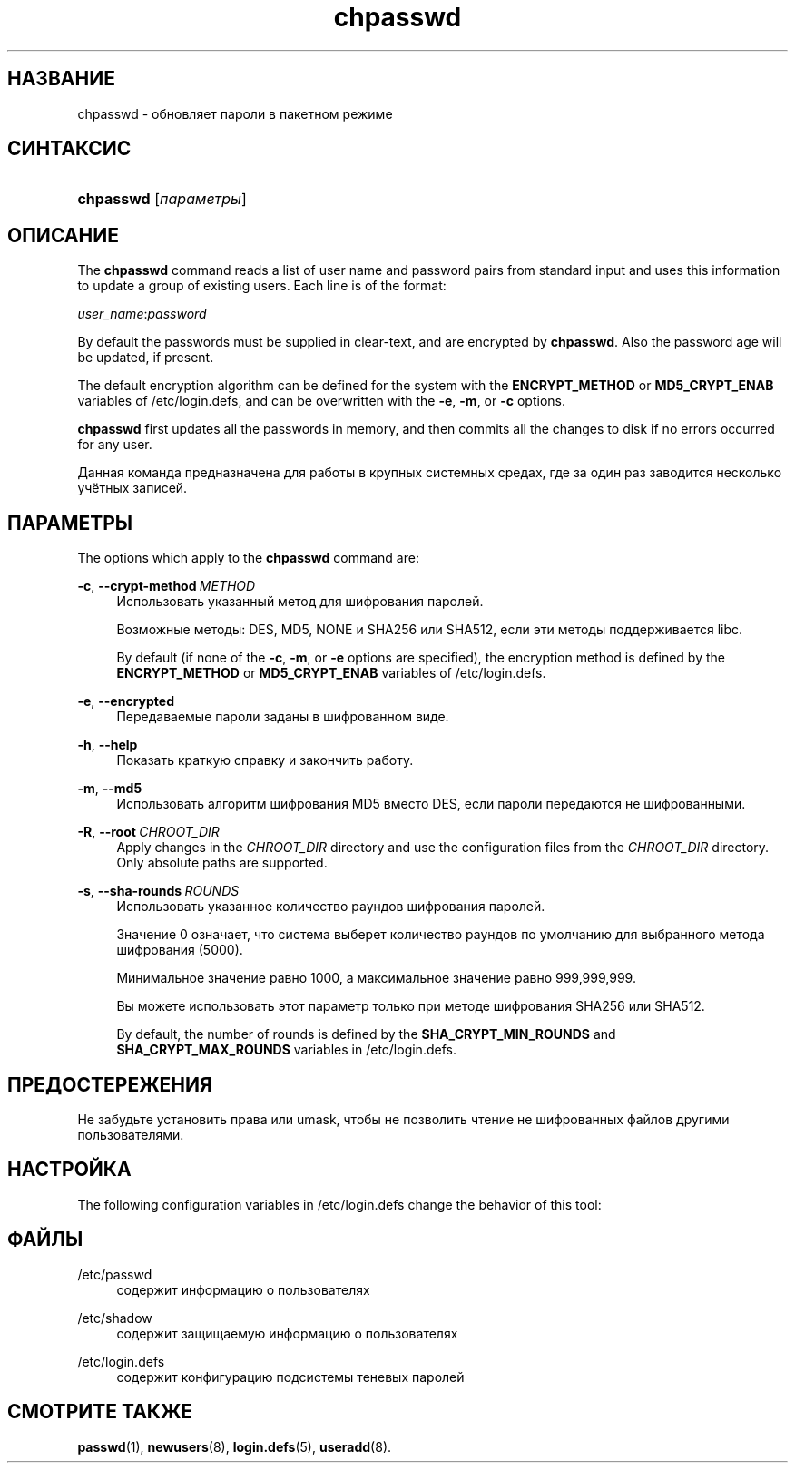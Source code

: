 '\" t
.\"     Title: chpasswd
.\"    Author: Julianne Frances Haugh
.\" Generator: DocBook XSL Stylesheets vsnapshot <http://docbook.sf.net/>
.\"      Date: 11/08/2022
.\"    Manual: Команды управления системой
.\"    Source: shadow-utils 4.13
.\"  Language: Russian
.\"
.TH "chpasswd" "8" "11/08/2022" "shadow\-utils 4\&.13" "Команды управления системой"
.\" -----------------------------------------------------------------
.\" * Define some portability stuff
.\" -----------------------------------------------------------------
.\" ~~~~~~~~~~~~~~~~~~~~~~~~~~~~~~~~~~~~~~~~~~~~~~~~~~~~~~~~~~~~~~~~~
.\" http://bugs.debian.org/507673
.\" http://lists.gnu.org/archive/html/groff/2009-02/msg00013.html
.\" ~~~~~~~~~~~~~~~~~~~~~~~~~~~~~~~~~~~~~~~~~~~~~~~~~~~~~~~~~~~~~~~~~
.ie \n(.g .ds Aq \(aq
.el       .ds Aq '
.\" -----------------------------------------------------------------
.\" * set default formatting
.\" -----------------------------------------------------------------
.\" disable hyphenation
.nh
.\" disable justification (adjust text to left margin only)
.ad l
.\" -----------------------------------------------------------------
.\" * MAIN CONTENT STARTS HERE *
.\" -----------------------------------------------------------------
.SH "НАЗВАНИЕ"
chpasswd \- обновляет пароли в пакетном режиме
.SH "СИНТАКСИС"
.HP \w'\fBchpasswd\fR\ 'u
\fBchpasswd\fR [\fIпараметры\fR]
.SH "ОПИСАНИЕ"
.PP
The
\fBchpasswd\fR
command reads a list of user name and password pairs from standard input and uses this information to update a group of existing users\&. Each line is of the format:
.PP
\fIuser_name\fR:\fIpassword\fR
.PP
By default the passwords must be supplied in clear\-text, and are encrypted by
\fBchpasswd\fR\&. Also the password age will be updated, if present\&.
.PP
The default encryption algorithm can be defined for the system with the
\fBENCRYPT_METHOD\fR
or
\fBMD5_CRYPT_ENAB\fR
variables of
/etc/login\&.defs, and can be overwritten with the
\fB\-e\fR,
\fB\-m\fR, or
\fB\-c\fR
options\&.
.PP
\fBchpasswd\fR
first updates all the passwords in memory, and then commits all the changes to disk if no errors occurred for any user\&.
.PP
Данная команда предназначена для работы в крупных системных средах, где за один раз заводится несколько учётных записей\&.
.SH "ПАРАМЕТРЫ"
.PP
The options which apply to the
\fBchpasswd\fR
command are:
.PP
\fB\-c\fR, \fB\-\-crypt\-method\fR\ \&\fIMETHOD\fR
.RS 4
Использовать указанный метод для шифрования паролей\&.
.sp
Возможные методы: DES, MD5, NONE и SHA256 или SHA512, если эти методы поддерживается libc\&.
.sp
By default (if none of the
\fB\-c\fR,
\fB\-m\fR, or
\fB\-e\fR
options are specified), the encryption method is defined by the
\fBENCRYPT_METHOD\fR
or
\fBMD5_CRYPT_ENAB\fR
variables of
/etc/login\&.defs\&.
.RE
.PP
\fB\-e\fR, \fB\-\-encrypted\fR
.RS 4
Передаваемые пароли заданы в шифрованном виде\&.
.RE
.PP
\fB\-h\fR, \fB\-\-help\fR
.RS 4
Показать краткую справку и закончить работу\&.
.RE
.PP
\fB\-m\fR, \fB\-\-md5\fR
.RS 4
Использовать алгоритм шифрования MD5 вместо DES, если пароли передаются не шифрованными\&.
.RE
.PP
\fB\-R\fR, \fB\-\-root\fR\ \&\fICHROOT_DIR\fR
.RS 4
Apply changes in the
\fICHROOT_DIR\fR
directory and use the configuration files from the
\fICHROOT_DIR\fR
directory\&. Only absolute paths are supported\&.
.RE
.PP
\fB\-s\fR, \fB\-\-sha\-rounds\fR\ \&\fIROUNDS\fR
.RS 4
Использовать указанное количество раундов шифрования паролей\&.
.sp
Значение 0 означает, что система выберет количество раундов по умолчанию для выбранного метода шифрования (5000)\&.
.sp
Минимальное значение равно 1000, а максимальное значение равно 999,999,999\&.
.sp
Вы можете использовать этот параметр только при методе шифрования SHA256 или SHA512\&.
.sp
By default, the number of rounds is defined by the
\fBSHA_CRYPT_MIN_ROUNDS\fR
and
\fBSHA_CRYPT_MAX_ROUNDS\fR
variables in
/etc/login\&.defs\&.
.RE
.SH "ПРЕДОСТЕРЕЖЕНИЯ"
.PP
Не забудьте установить права или umask, чтобы не позволить чтение не шифрованных файлов другими пользователями\&.
.SH "НАСТРОЙКА"
.PP
The following configuration variables in
/etc/login\&.defs
change the behavior of this tool:

.SH "ФАЙЛЫ"
.PP
/etc/passwd
.RS 4
содержит информацию о пользователях
.RE
.PP
/etc/shadow
.RS 4
содержит защищаемую информацию о пользователях
.RE
.PP
/etc/login\&.defs
.RS 4
содержит конфигурацию подсистемы теневых паролей
.RE
.SH "СМОТРИТЕ ТАКЖЕ"
.PP
\fBpasswd\fR(1),
\fBnewusers\fR(8),
\fBlogin.defs\fR(5),
\fBuseradd\fR(8)\&.
